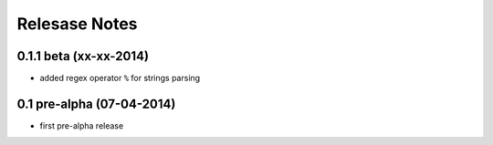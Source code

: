 .. _news:

==============
Relesase Notes
==============

0.1.1 beta (xx-xx-2014)
=======================

- added regex operator ``%`` for strings parsing

0.1 pre-alpha (07-04-2014)
==========================

- first pre-alpha release